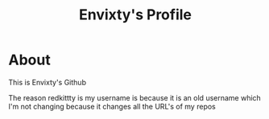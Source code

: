 #+TITLE: Envixty's Profile

[[https://github.com/redkittty/redkittty/blob/8fbd916b9353787f3255215d3b69a106d5d7efbd/envixty.png]]

* About

This is Envixty's Github

The reason redkittty is my username is because it is an old username which I'm not changing because it changes all the URL's of my repos
